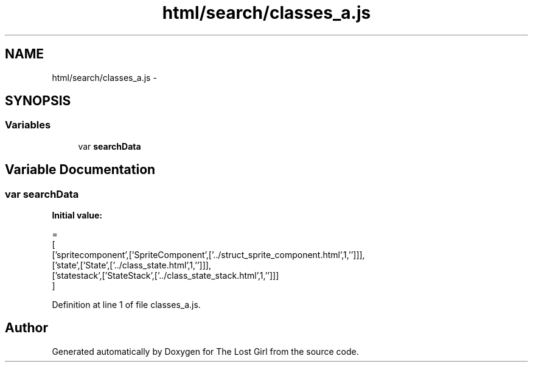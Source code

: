.TH "html/search/classes_a.js" 3 "Wed Oct 8 2014" "Version 0.0.8 prealpha" "The Lost Girl" \" -*- nroff -*-
.ad l
.nh
.SH NAME
html/search/classes_a.js \- 
.SH SYNOPSIS
.br
.PP
.SS "Variables"

.in +1c
.ti -1c
.RI "var \fBsearchData\fP"
.br
.in -1c
.SH "Variable Documentation"
.PP 
.SS "var searchData"
\fBInitial value:\fP
.PP
.nf
=
[
  ['spritecomponent',['SpriteComponent',['\&.\&./struct_sprite_component\&.html',1,'']]],
  ['state',['State',['\&.\&./class_state\&.html',1,'']]],
  ['statestack',['StateStack',['\&.\&./class_state_stack\&.html',1,'']]]
]
.fi
.PP
Definition at line 1 of file classes_a\&.js\&.
.SH "Author"
.PP 
Generated automatically by Doxygen for The Lost Girl from the source code\&.
